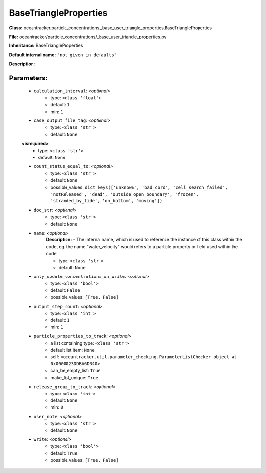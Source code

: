 #######################
BaseTriangleProperties
#######################

**Class:** oceantracker.particle_concentrations._base_user_triangle_properties.BaseTriangleProperties

**File:** oceantracker/particle_concentrations/_base_user_triangle_properties.py

**Inheritance:** BaseTriangleProperties

**Default internal name:** ``"not given in defaults"``

**Description:** 


Parameters:
************

	* ``calculation_interval``:  *<optional>*
		- type: ``<class 'float'>``
		- default: ``1``
		- min: ``1``

	* ``case_output_file_tag``:  *<optional>*
		- type: ``<class 'str'>``
		- default: ``None``

	**<isrequired>**
		- type: ``<class 'str'>``
		- default: ``None``

	* ``count_status_equal_to``:  *<optional>*
		- type: ``<class 'str'>``
		- default: ``None``
		- possible_values: ``dict_keys(['unknown', 'bad_cord', 'cell_search_failed', 'notReleased', 'dead', 'outside_open_boundary', 'frozen', 'stranded_by_tide', 'on_bottom', 'moving'])``

	* ``doc_str``:  *<optional>*
		- type: ``<class 'str'>``
		- default: ``None``

	* ``name``:  *<optional>*
		**Description:** - The internal name, which is used to reference the instance of this class within the code, eg. the name "water_velocity" would refers to a particle property or field used within the code

		- type: ``<class 'str'>``
		- default: ``None``

	* ``only_update_concentrations_on_write``:  *<optional>*
		- type: ``<class 'bool'>``
		- default: ``False``
		- possible_values: ``[True, False]``

	* ``output_step_count``:  *<optional>*
		- type: ``<class 'int'>``
		- default: ``1``
		- min: ``1``

	* ``particle_properties_to_track``:  *<optional>*
		- a list containing type:  ``<class 'str'>``
		- default list item: ``None``
		- self: ``<oceantracker.util.parameter_checking.ParameterListChecker object at 0x0000023DDBA6D340>``
		- can_be_empty_list: ``True``
		- make_list_unique: ``True``

	* ``release_group_to_track``:  *<optional>*
		- type: ``<class 'int'>``
		- default: ``None``
		- min: ``0``

	* ``user_note``:  *<optional>*
		- type: ``<class 'str'>``
		- default: ``None``

	* ``write``:  *<optional>*
		- type: ``<class 'bool'>``
		- default: ``True``
		- possible_values: ``[True, False]``

